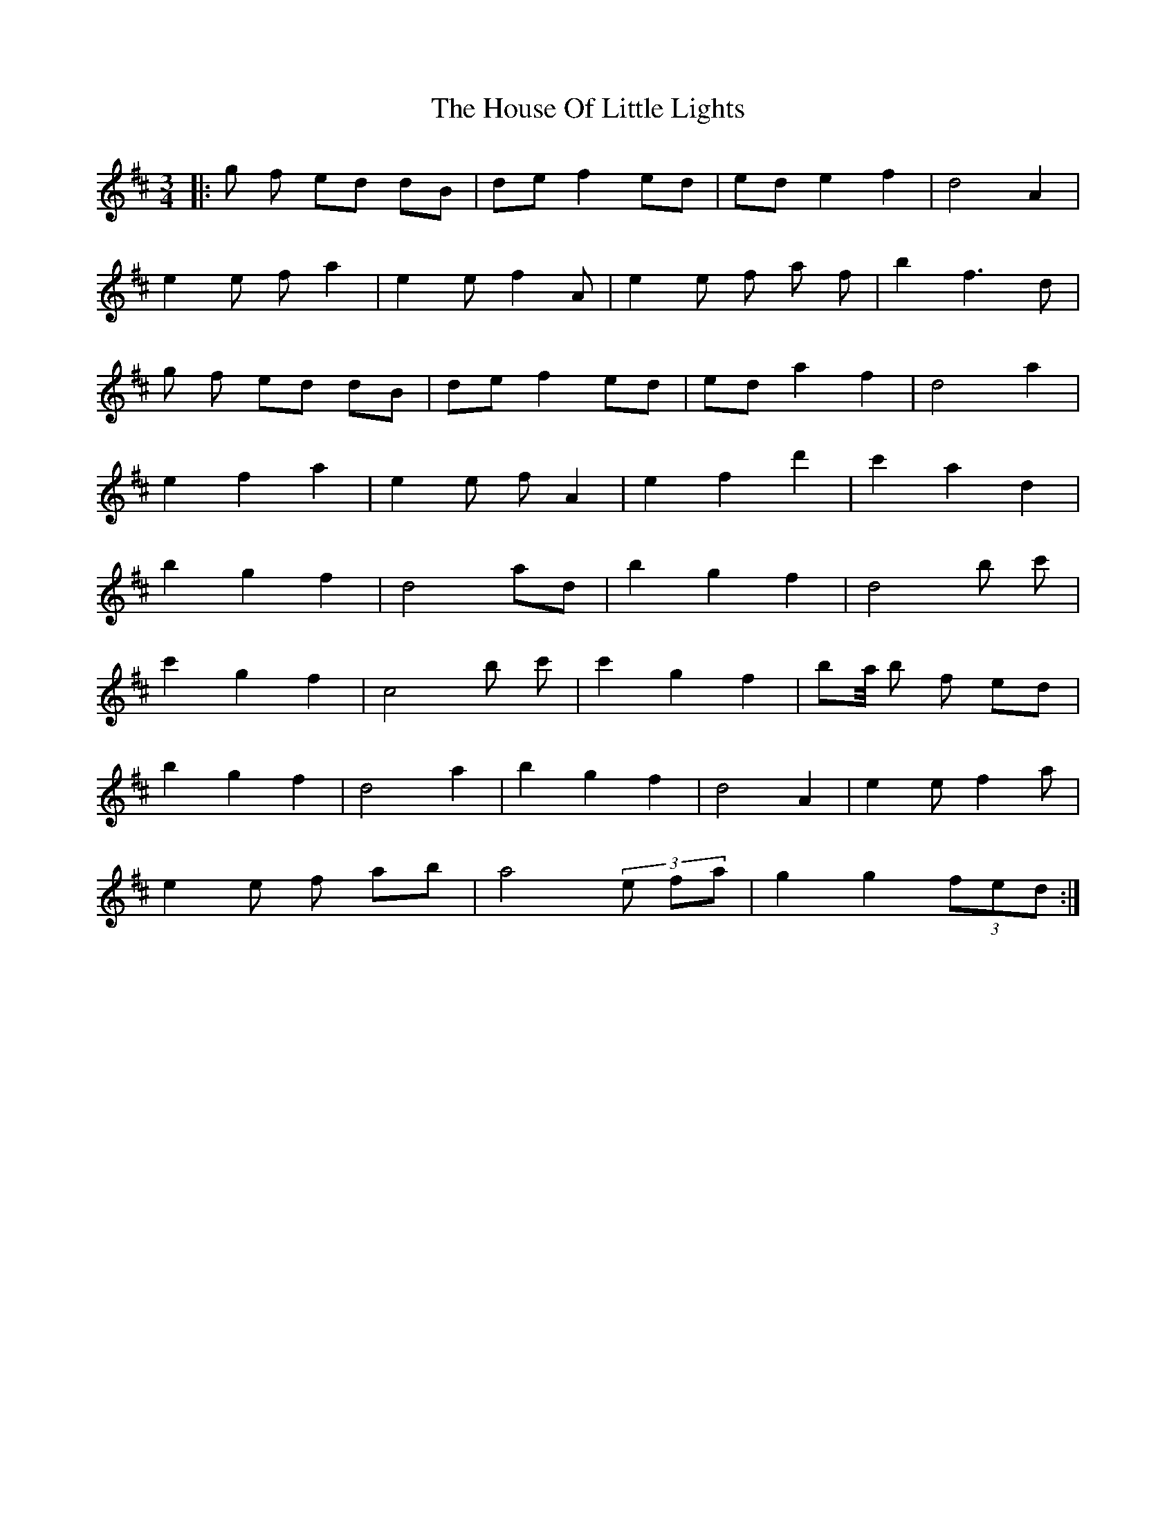 X: 17919
T: House Of Little Lights, The
R: waltz
M: 3/4
K: Dmajor
|:g f ed dB|de f2 ed|ed e2 f2|d4 A2|
e2 e f a2|e2 e f2A|e2 e f a f|b2 f3d|
g f ed dB|de f2 ed|ed a2 f2|d4 a2|
e2 f2 a2|e2 e f A2|e2 f2 d'2|c'2 a2 d2|
b2 g2 f2|d4 ad|b2 g2 f2|d4 b c'|
c'2 g2 f2|c4 b c'|c'2 g2 f2|b1a/4 b f ed|
b2 g2 f2|d4 a2|b2 g2 f2|d4 A2|e2 e f2a|
e2 e f ab|a4 (3e fa|g2 g2 (3 fed:|

